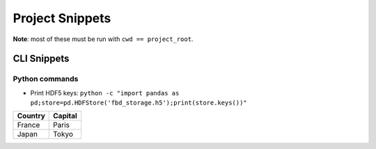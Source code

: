 =========================================================
Project Snippets
=========================================================

**Note**: most of these must be run with ``cwd == project_root``.

CLI Snippets
==========================================

Python commands
---------------------

- Print HDF5 keys: ``python -c "import pandas as pd;store=pd.HDFStore('fbd_storage.h5');print(store.keys())"``

=========== ========
Country     Capital
=========== ========
France      Paris
Japan       Tokyo
=========== ========